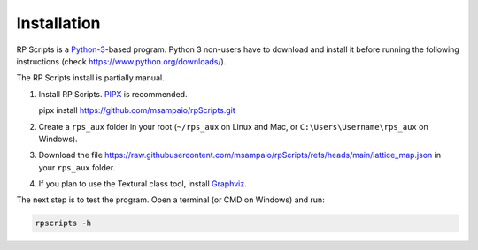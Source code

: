 Installation
============

RP Scripts is a `Python-3 <https://www.python.org/>`_-based program. Python 3 non-users have to download and install it before running the following instructions (check `<https://www.python.org/downloads/>`_).

The RP Scripts install is partially manual.

1. Install RP Scripts. `PIPX <https://pipx.pypa.io/latest/>`_ is recommended.

   pipx install https://github.com/msampaio/rpScripts.git

2. Create a ``rps_aux`` folder in your root (``~/rps_aux`` on Linux and Mac, or ``C:\Users\Username\rps_aux`` on Windows).

3. Download the file https://raw.githubusercontent.com/msampaio/rpScripts/refs/heads/main/lattice_map.json in your ``rps_aux`` folder.

4. If you plan to use the Textural class tool, install `Graphviz <https://www.graphviz.org/>`_.

The next step is to test the program. Open a terminal (or CMD on Windows) and run:

.. code-block:: console

   rpscripts -h